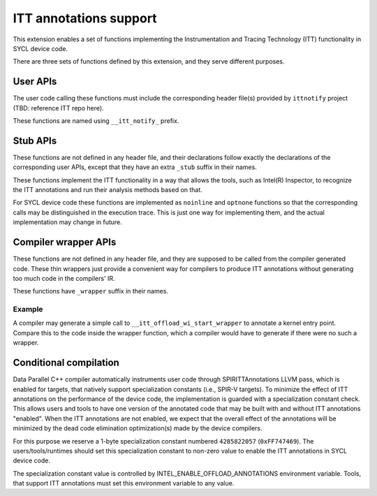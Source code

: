 ITT annotations support
=======================

This extension enables a set of functions implementing
the Instrumentation and Tracing Technology (ITT) functionality
in SYCL device code.

There are three sets of functions defined by this extension,
and they serve different purposes.

User APIs
---------

The user code calling these functions must include the corresponding header
file(s) provided by ``ittnotify`` project (TBD: reference ITT repo here).

These functions are named using ``__itt_notify_`` prefix.

Stub APIs
---------

These functions are not defined in any header file, and their declarations
follow exactly the declarations of the corresponding user APIs, except that
they have an extra ``_stub`` suffix in their names.

These functions implement the ITT functionality in a way that allows
the tools, such as Intel(R) Inspector, to recognize the ITT annotations
and run their analysis methods based on that.

For SYCL device code these functions are implemented as ``noinline`` and
``optnone`` functions so that the corresponding calls may be distinguished
in the execution trace. This is just one way for implementing them,
and the actual implementation may change in future.

Compiler wrapper APIs
---------------------

These functions are not defined in any header file, and they are supposed
to be called from the compiler generated code. These thin wrappers
just provide a convenient way for compilers to produce ITT annotations
without generating too much code in the compilers' IR.

These functions have ``_wrapper`` suffix in their names.

Example
~~~~~~~

.. code: c++
   DEVICE_EXTERN_C void __itt_offload_wi_start_stub(
       size_t[3], size_t, uint32_t);

   DEVICE_EXTERN_C void __itt_offload_wi_start_wrapper() {
     if (__spirv_SpecConstant(0xFF747469, 0)) {
       size_t GroupID[3] = ...;
       size_t WIId = ...;
       uint32_t WGSize = ...;
       __itt_offload_wi_start_stub(GroupID, WIId, WGSize);
     }
   }

A compiler may generate a simple call to ``__itt_offload_wi_start_wrapper``
to annotate a kernel entry point. Compare this to the code inside the wrapper
function, which a compiler would have to generate if there were no such
a wrapper.

Conditional compilation
-----------------------

Data Parallel C++ compiler automatically instruments user code through
SPIRITTAnnotations LLVM pass, which is enabled for targets, that natively
support specialization constants (i.e., SPIR-V targets).
To minimize the effect of ITT annotations on the performance of the device code,
the implementation is guarded with a specialization constant check. This allows
users and tools to have one version of the annotated code that may be built
with and without ITT annotations "enabled". When the ITT annotations are not
enabled, we expect that the overall effect of the annotations will be minimized
by the dead code elimination optimization(s) made by the device compilers.

For this purpose we reserve a 1-byte specialization constant numbered
``4285822057`` (``0xFF747469``). The users/tools/runtimes should set this
specialization constant to non-zero value to enable the ITT annotations
in SYCL device code.

The specialization constant value is controlled by
INTEL_ENABLE_OFFLOAD_ANNOTATIONS environment variable. Tools, that support ITT
annotations must set this environment variable to any value.
